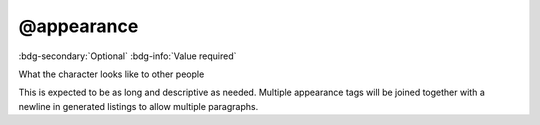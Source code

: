 .. _tag_appearance:

@appearance
###########

:bdg-secondary:`Optional`
:bdg-info:`Value required`

What the character looks like to other people

This is expected to be as long and descriptive as needed. Multiple appearance tags will be joined together with a newline in generated listings to allow multiple paragraphs.
